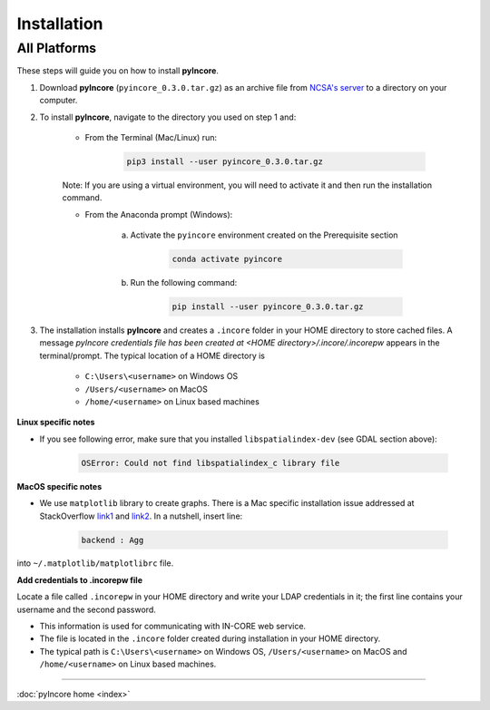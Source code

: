 Installation
============

All Platforms
-------------

These steps will guide you on how to install **pyIncore**.

1. Download **pyIncore** (``pyincore_0.3.0.tar.gz``) as an archive file from `NCSA's server <https://incore2.ncsa.illinois.edu/>`_ to a directory on your computer.

2. To install **pyIncore**, navigate to the directory you used on step 1 and:

    * From the Terminal (Mac/Linux) run:

        .. code-block:: bash

            pip3 install --user pyincore_0.3.0.tar.gz


    Note: If you are using a virtual environment, you will need to activate it and then run the installation command.

    * From the Anaconda prompt (Windows):

        a. Activate the ``pyincore`` environment created on the Prerequisite section

            .. code-block:: bash

                conda activate pyincore


        b. Run the following command:

            .. code-block:: bash

                pip install --user pyincore_0.3.0.tar.gz


3. The installation installs **pyIncore** and creates a ``.incore`` folder in your HOME directory to store cached files. A message *pyIncore credentials file has been created at <HOME directory>/.incore/.incorepw* appears in the terminal/prompt. The typical location of a HOME directory is

    - ``C:\Users\<username>`` on Windows OS
    - ``/Users/<username>`` on MacOS
    - ``/home/<username>`` on Linux based machines


**Linux specific notes**

* If you see following error, make sure that you installed ``libspatialindex-dev`` (see GDAL section above):

    .. code-block:: bash

        OSError: Could not find libspatialindex_c library file


**MacOS specific notes**

* We use ``matplotlib`` library to create graphs. There is a Mac specific installation issue addressed at StackOverflow `link1 <https://stackoverflow.com/questions/4130355/python-matplotlib-framework-under-macosx>`_ and `link2 <https://stackoverflow.com/questions/21784641/installation-issue-with-matplotlib-python>`_. In a nutshell, insert line:

    .. code-block:: bash

        backend : Agg


into ``~/.matplotlib/matplotlibrc`` file.

**Add credentials to .incorepw file**

Locate a file called ``.incorepw`` in your HOME directory and write your LDAP credentials in it; the first line contains your username and the second password.

* This information is used for communicating with IN-CORE web service.

* The file is located in the ``.incore`` folder created during installation in your HOME directory.

* The typical path is ``C:\Users\<username>`` on Windows OS, ``/Users/<username>`` on MacOS and ``/home/<username>`` on Linux based machines.


----

:doc:`pyIncore home <index>`
